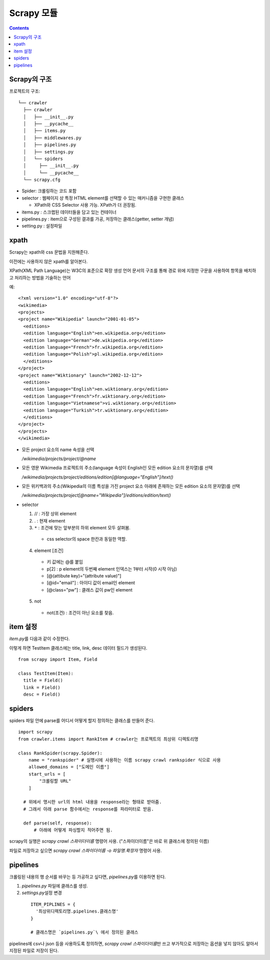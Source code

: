 =========================
Scrapy 모듈
=========================

.. Contents::


Scrapy의 구조
===========================

프로젝트의 구조::

  └── crawler
    ├── crawler
    │   ├── __init__.py
    │   ├── __pycache__
    │   ├── items.py
    │   ├── middlewares.py
    │   ├── pipelines.py
    │   ├── settings.py
    │   └── spiders
    │     ├── __init__.py
    │     └── __pycache__
    └── scrapy.cfg

- Spider: 크롤링하는 코드 포함

- selector : 웹페이지 상 특정 HTML element를 선택할 수 있는 매커니즘을 구현한 클래스

  - XPath와 CSS Selector 사용 가능. XPath가 더 권장됨.

- items.py : 스크랩된 데이터들을 담고 있는 컨테이너

- pipelines.py : item으로 구성된 결과를 가공, 저장하는 클래스(getter, setter 개념)

- setting.py : 설정파일


xpath
=====================

Scrapy는 xpath와 css 문법을 지원해준다.

이전에는 사용하지 않은 xpath를 알아본다.

XPath(XML Path Language)는 W3C의 표준으로 확장 생성 언어 문서의 구조를
통해 경로 위에 지정한 구문을 사용하여 항목을 배치하고 처리하는 방법을 기술하는 언어

예::

  <?xml version="1.0" encoding="utf-8"?>
  <wikimedia>
  <projects>
  <project name="Wikipedia" launch="2001-01-05">
    <editions>
    <edition language="English">en.wikipedia.org</edition>
    <edition language="German">de.wikipedia.org</edition>
    <edition language="French">fr.wikipedia.org</edition>
    <edition language="Polish">pl.wikipedia.org</edition>
    </editions>
  </project>
  <project name="Wiktionary" launch="2002-12-12">
    <editions>
    <edition language="English">en.wiktionary.org</edition>
    <edition language="French">fr.wiktionary.org</edition>
    <edition language="Vietnamese">vi.wiktionary.org</edition>
    <edition language="Turkish">tr.wiktionary.org</edition>
    </editions>
  </project>
  </projects>
  </wikimedia>

- 모든 project 요소의 name 속성을 선택

  `/wikimedia/projects/project/@name`

- 모든 영문 Wikimedia 프로젝트의 주소(language 속성이 English인
  모든 edition 요소의 문자열)를 선택

  `/wikimedia/projects/project/editions/edition[@language="English"]/text()`

- 모든 위키백과의 주소(Wikipedia의 이름 특성을 가진 project 요소 아래에 존재하는
  모든 edition 요소의 문자열)를 선택

  `/wikimedia/projects/project[@name="Wikipedia"]/editions/edition/text()`

* selector

  1. // : 가장 상위 element

  2. . : 현재 element

  3. ``*`` : 조건에 맞는 앞부분의 하위 element 모두 살펴봄.

    - css selector의 space 한칸과 동일한 역할.

  4. element [조건]

    - 키 값에는 @를 붙임

    - p[2] : p element의 두번째 element
      인덱스는 1부터 시작(0 시작 아님)

    - [@(attibute key)="(attribute value)"]

    - [@id="email"] : 아이디 값이 email인 element

    - [@class="pw"] : 클래스 값이 pw인 element

  5. not

    - not(조건) : 조건이 아닌 요소를 찾음.


item 설정
=========================

`item.py`\ 를 다음과 같이 수정한다.

이렇게 하면 TestItem 클래스에는 title, link, desc 데이터 필드가 생성된다.

::

  from scrapy import Item, Field

  class TestItem(Item):
    title = Field()
    link = Field()
    desc = Field()


spiders
===========================

spiders 파일 안에 parse를 어디서 어떻게 할지 정의하는 클래스를 만들어 준다.

::

  import scrapy
  from crawler.items import RankItem # crawler는 프로젝트의 최상위 디렉토리명

  class RankSpider(scrapy.Spider):
      name = "rankspider" # 실행시에 사용하는 이름 scrapy crawl rankspider 식으로 사용
      allowed_domains = ["도메인 이름"]
      start_urls = [
          "크롤링할 URL"
      ]

    # 위에서 명시한 url의 html 내용을 response라는 형태로 받아줌.
    # 그래서 아래 parse 함수에서는 response를 파라미터로 받음.

    def parse(self, response):
        # 아래에 어떻게 파싱할지 적어주면 됨.

scrapy의 실행은 `scrapy crawl 스파이더이름` 명령어 사용.
("스파이더이름"은 바로 위 클래스에 정의된 이름)

파일로 저장하고 싶으면 `scrapy crawl 스파이더이름 -o 파일명.확장자` 명령어 사용.


pipelines
==========================

크롤링된 내용의 행 순서를 바꾸는 등 가공하고 싶다면, `pipelines.py`\ 를 이용하면 된다.

1. `pipelines.py` 파일에 클래스를 생성.

2. `settings.py`\ 설정 변경

  ::

    ITEM_PIPLINES = {
      '최상위디렉토리명.pipelines.클래스명'
    }

    # 클래스명은 `pipelines.py`\ 에서 정의된 클래스

pipelines에 csv나 json 등을 사용하도록 정의하면,
`scrapy crawl 스파이더이름`\ 만 쓰고 부가적으로 저장하는 옵션을 넣지 않아도 알아서 지정된 파일로
저장이 된다.
